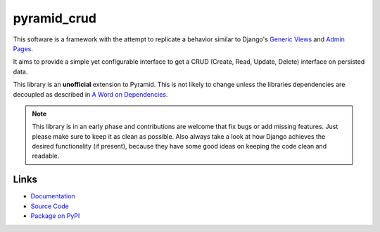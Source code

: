 pyramid_crud
============

|BuildStatus| |CoverageStatus| |LatestVersion| |License|

This software is a framework with the attempt to replicate a behavior similar
to Django's `Generic Views`_
and `Admin Pages`_.

.. _Generic Views: https://docs.djangoproject.com/en/1.6/ref/class-based-views/generic-display/
.. _Admin Pages: https://docs.djangoproject.com/en/1.6/ref/contrib/admin/

It aims to provide a simple yet configurable interface to get a CRUD (Create,
Read, Update, Delete) interface on persisted data.

This library is an **unofficial** extension to Pyramid. This is not likely to
change unless the libraries dependencies are decoupled as described in
`A Word on Dependencies`_.

.. _A Word on Dependencies: https://pyramid-crud.readthedocs.org/en/latest/introduction.html#a-word-on-dependencies


.. note:: 
    This library is in an early phase and contributions are welcome that
    fix bugs or add missing features. Just please make sure to keep it as clean
    as possible. Also always take a look at how Django achieves the desired
    functionality (if present), because they have some good ideas on keeping
    the code clean and readable.

Links
-----

* `Documentation <http://pyramid-crud.readthedocs.org>`_
* `Source Code <https://github.com/Javex/pyramid_crud>`_
* `Package on PyPI <https://pypi.python.org/pypi/pyramid_crud>`_

.. |BuildStatus| image:: https://travis-ci.org/Javex/pyramid_crud.png?branch=master
   :target: https://travis-ci.org/Javex/pyramid_crud
   :alt: Build Status

.. |CoverageStatus| image:: https://coveralls.io/repos/Javex/pyramid_crud/badge.png?branch=master
    :target: https://coveralls.io/r/Javex/pyramid_crud?branch=master
    :alt: Coverage Status

.. |LatestVersion| image:: https://pypip.in/v/pyramid_crud/badge.png
   :target: https://pypi.python.org/pypi/pyramid_crud/
   :alt: Latest Version

.. |License| image:: https://pypip.in/license/pyramid_crud/badge.png
    :target: https://pypi.python.org/pypi/pyramid_crud/
    :alt: License
